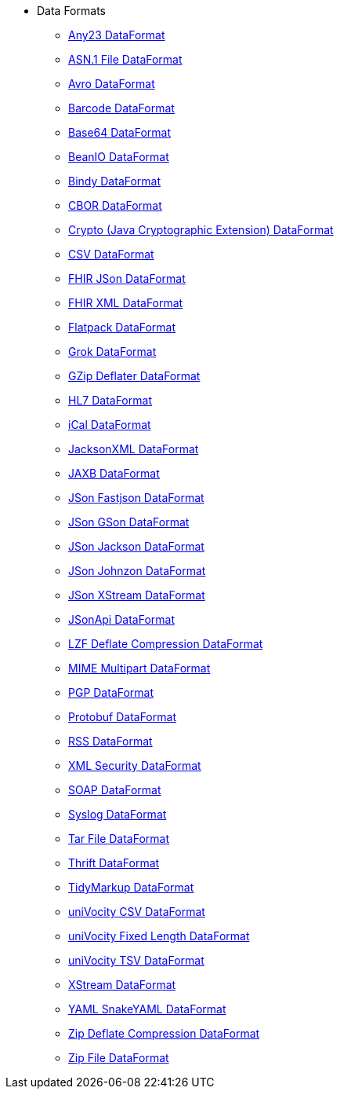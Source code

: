 // this file is auto generated and changes to it will be overwritten
// make edits in docs/*nav.adoc.template files instead

* Data Formats
** xref:dataformats:any23-dataformat.adoc[Any23 DataFormat]
** xref:dataformats:asn1-dataformat.adoc[ASN.1 File DataFormat]
** xref:dataformats:avro-dataformat.adoc[Avro DataFormat]
** xref:dataformats:barcode-dataformat.adoc[Barcode DataFormat]
** xref:dataformats:base64-dataformat.adoc[Base64 DataFormat]
** xref:dataformats:beanio-dataformat.adoc[BeanIO DataFormat]
** xref:dataformats:bindy-dataformat.adoc[Bindy DataFormat]
** xref:dataformats:cbor-dataformat.adoc[CBOR DataFormat]
** xref:dataformats:crypto-dataformat.adoc[Crypto (Java Cryptographic Extension) DataFormat]
** xref:dataformats:csv-dataformat.adoc[CSV DataFormat]
** xref:dataformats:fhirJson-dataformat.adoc[FHIR JSon DataFormat]
** xref:dataformats:fhirXml-dataformat.adoc[FHIR XML DataFormat]
** xref:dataformats:flatpack-dataformat.adoc[Flatpack DataFormat]
** xref:dataformats:grok-dataformat.adoc[Grok DataFormat]
** xref:dataformats:gzipdeflater-dataformat.adoc[GZip Deflater DataFormat]
** xref:dataformats:hl7-dataformat.adoc[HL7 DataFormat]
** xref:dataformats:ical-dataformat.adoc[iCal DataFormat]
** xref:dataformats:jacksonxml-dataformat.adoc[JacksonXML DataFormat]
** xref:dataformats:jaxb-dataformat.adoc[JAXB DataFormat]
** xref:dataformats:json-fastjson-dataformat.adoc[JSon Fastjson DataFormat]
** xref:dataformats:json-gson-dataformat.adoc[JSon GSon DataFormat]
** xref:dataformats:json-jackson-dataformat.adoc[JSon Jackson DataFormat]
** xref:dataformats:json-johnzon-dataformat.adoc[JSon Johnzon DataFormat]
** xref:dataformats:json-xstream-dataformat.adoc[JSon XStream DataFormat]
** xref:dataformats:jsonApi-dataformat.adoc[JSonApi DataFormat]
** xref:dataformats:lzf-dataformat.adoc[LZF Deflate Compression DataFormat]
** xref:dataformats:mime-multipart-dataformat.adoc[MIME Multipart DataFormat]
** xref:dataformats:pgp-dataformat.adoc[PGP DataFormat]
** xref:dataformats:protobuf-dataformat.adoc[Protobuf DataFormat]
** xref:dataformats:rss-dataformat.adoc[RSS DataFormat]
** xref:dataformats:secureXML-dataformat.adoc[XML Security DataFormat]
** xref:dataformats:soapjaxb-dataformat.adoc[SOAP DataFormat]
** xref:dataformats:syslog-dataformat.adoc[Syslog DataFormat]
** xref:dataformats:tarfile-dataformat.adoc[Tar File DataFormat]
** xref:dataformats:thrift-dataformat.adoc[Thrift DataFormat]
** xref:dataformats:tidyMarkup-dataformat.adoc[TidyMarkup DataFormat]
** xref:dataformats:univocity-csv-dataformat.adoc[uniVocity CSV DataFormat]
** xref:dataformats:univocity-fixed-dataformat.adoc[uniVocity Fixed Length DataFormat]
** xref:dataformats:univocity-tsv-dataformat.adoc[uniVocity TSV DataFormat]
** xref:dataformats:xstream-dataformat.adoc[XStream DataFormat]
** xref:dataformats:yaml-snakeyaml-dataformat.adoc[YAML SnakeYAML DataFormat]
** xref:dataformats:zipdeflater-dataformat.adoc[Zip Deflate Compression DataFormat]
** xref:dataformats:zipfile-dataformat.adoc[Zip File DataFormat]

